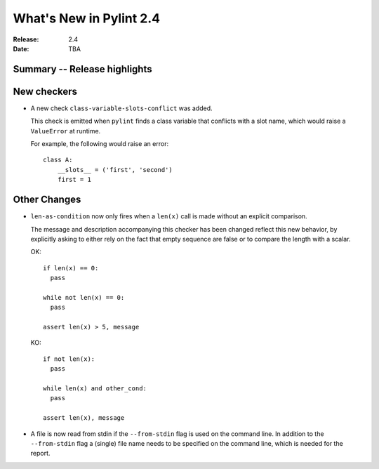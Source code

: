 **************************
 What's New in Pylint 2.4
**************************

:Release: 2.4
:Date: TBA


Summary -- Release highlights
=============================


New checkers
============

* A new check ``class-variable-slots-conflict`` was added.

  This check is emitted when ``pylint`` finds a class variable that conflicts with a slot
  name, which would raise a ``ValueError`` at runtime.

  For example, the following would raise an error::

    class A:
        __slots__ = ('first', 'second')
        first = 1


Other Changes
=============

* ``len-as-condition`` now only fires when a ``len(x)`` call is made without an explicit comparison.

  The message and description accompanying this checker has been changed
  reflect this new behavior, by explicitly asking to either rely on the
  fact that empty sequence are false or to compare the length with a scalar.

  OK::

    if len(x) == 0:
      pass

    while not len(x) == 0:
      pass

    assert len(x) > 5, message

  KO::

    if not len(x):
      pass

    while len(x) and other_cond:
      pass

    assert len(x), message

* A file is now read from stdin if the ``--from-stdin`` flag is used on the
  command line. In addition to the ``--from-stdin`` flag a (single) file
  name needs to be specified on the command line, which is needed for the
  report.
